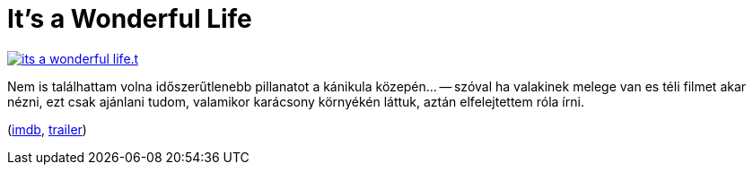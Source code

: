 = It's a Wonderful Life

:slug: its-a-wonderful-life
:category: film
:tags: hu
:date: 2012-07-01T14:26:46Z
image::/pic/its-a-wonderful-life.t.jpg[align="center",link="/pic/its-a-wonderful-life.jpg"]

Nem is találhattam volna időszerűtlenebb pillanatot a kánikula közepén… --
szóval ha valakinek melege van es téli filmet akar nézni, ezt csak ajánlani
tudom, valamikor karácsony környékén láttuk, aztán elfelejtettem róla írni.

(http://www.imdb.com/title/tt0038650/[imdb], http://www.youtube.com/watch?v=O4ne13Zft9Q[trailer])
